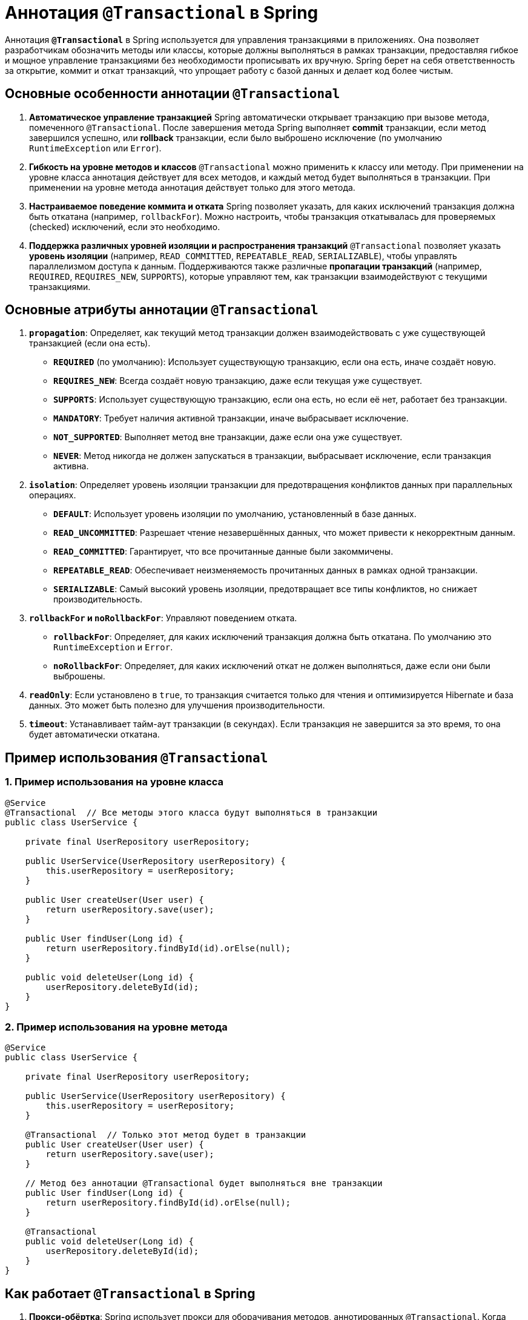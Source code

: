 = Аннотация `@Transactional` в Spring

Аннотация **`@Transactional`** в Spring используется для управления транзакциями в приложениях. Она позволяет разработчикам обозначить методы или классы, которые должны выполняться в рамках транзакции, предоставляя гибкое и мощное управление транзакциями без необходимости прописывать их вручную. Spring берет на себя ответственность за открытие, коммит и откат транзакций, что упрощает работу с базой данных и делает код более чистым.

== Основные особенности аннотации `@Transactional`

1. *Автоматическое управление транзакцией*
Spring автоматически открывает транзакцию при вызове метода, помеченного `@Transactional`.
После завершения метода Spring выполняет **commit** транзакции, если метод завершился успешно, или **rollback** транзакции, если было выброшено исключение (по умолчанию `RuntimeException` или `Error`).

2. *Гибкость на уровне методов и классов*
`@Transactional` можно применить к классу или методу.
При применении на уровне класса аннотация действует для всех методов, и каждый метод будет выполняться в транзакции. При применении на уровне метода аннотация действует только для этого метода.

3. *Настраиваемое поведение коммита и отката*
Spring позволяет указать, для каких исключений транзакция должна быть откатана (например, `rollbackFor`).
Можно настроить, чтобы транзакция откатывалась для проверяемых (checked) исключений, если это необходимо.

4. *Поддержка различных уровней изоляции и распространения транзакций*
`@Transactional` позволяет указать **уровень изоляции** (например, `READ_COMMITTED`, `REPEATABLE_READ`, `SERIALIZABLE`), чтобы управлять параллелизмом доступа к данным.
Поддерживаются также различные **пропагации транзакций** (например, `REQUIRED`, `REQUIRES_NEW`, `SUPPORTS`), которые управляют тем, как транзакции взаимодействуют с текущими транзакциями.

== Основные атрибуты аннотации `@Transactional`

1. **`propagation`**: Определяет, как текущий метод транзакции должен взаимодействовать с уже существующей транзакцией (если она есть).
* **`REQUIRED`** (по умолчанию): Использует существующую транзакцию, если она есть, иначе создаёт новую.
* **`REQUIRES_NEW`**: Всегда создаёт новую транзакцию, даже если текущая уже существует.
* **`SUPPORTS`**: Использует существующую транзакцию, если она есть, но если её нет, работает без транзакции.
* **`MANDATORY`**: Требует наличия активной транзакции, иначе выбрасывает исключение.
* **`NOT_SUPPORTED`**: Выполняет метод вне транзакции, даже если она уже существует.
* **`NEVER`**: Метод никогда не должен запускаться в транзакции, выбрасывает исключение, если транзакция активна.

2. **`isolation`**: Определяет уровень изоляции транзакции для предотвращения конфликтов данных при параллельных операциях.
* **`DEFAULT`**: Использует уровень изоляции по умолчанию, установленный в базе данных.
* **`READ_UNCOMMITTED`**: Разрешает чтение незавершённых данных, что может привести к некорректным данным.
* **`READ_COMMITTED`**: Гарантирует, что все прочитанные данные были закоммичены.
* **`REPEATABLE_READ`**: Обеспечивает неизменяемость прочитанных данных в рамках одной транзакции.
* **`SERIALIZABLE`**: Самый высокий уровень изоляции, предотвращает все типы конфликтов, но снижает производительность.

3. **`rollbackFor` и `noRollbackFor`**: Управляют поведением отката.
* **`rollbackFor`**: Определяет, для каких исключений транзакция должна быть откатана. По умолчанию это `RuntimeException` и `Error`.
* **`noRollbackFor`**: Определяет, для каких исключений откат не должен выполняться, даже если они были выброшены.

4. **`readOnly`**: Если установлено в `true`, то транзакция считается только для чтения и оптимизируется Hibernate и база данных. Это может быть полезно для улучшения производительности.

5. **`timeout`**: Устанавливает тайм-аут транзакции (в секундах). Если транзакция не завершится за это время, то она будет автоматически откатана.

== Пример использования `@Transactional`

=== 1. Пример использования на уровне класса

[source,java]
----
@Service
@Transactional  // Все методы этого класса будут выполняться в транзакции
public class UserService {

    private final UserRepository userRepository;

    public UserService(UserRepository userRepository) {
        this.userRepository = userRepository;
    }

    public User createUser(User user) {
        return userRepository.save(user);
    }

    public User findUser(Long id) {
        return userRepository.findById(id).orElse(null);
    }

    public void deleteUser(Long id) {
        userRepository.deleteById(id);
    }
}
----

=== 2. Пример использования на уровне метода

[source,java]
----
@Service
public class UserService {

    private final UserRepository userRepository;

    public UserService(UserRepository userRepository) {
        this.userRepository = userRepository;
    }

    @Transactional  // Только этот метод будет в транзакции
    public User createUser(User user) {
        return userRepository.save(user);
    }

    // Метод без аннотации @Transactional будет выполняться вне транзакции
    public User findUser(Long id) {
        return userRepository.findById(id).orElse(null);
    }

    @Transactional
    public void deleteUser(Long id) {
        userRepository.deleteById(id);
    }
}
----

== Как работает `@Transactional` в Spring

1. *Прокси-обёртка*: Spring использует прокси для оборачивания методов, аннотированных `@Transactional`. Когда такой метод вызывается, прокси автоматически открывает транзакцию.
2. *Коммит или откат*: После выполнения метода Spring проверяет, было ли выброшено исключение. Если метод завершился успешно, транзакция коммитится. Если выбрасывается исключение (по умолчанию `RuntimeException`), транзакция откатывается.
3. *Не распространяется на внутренние вызовы методов*: Если `@Transactional` метод вызывает другой метод в том же классе, `@Transactional` не сработает, так как Spring проксирует только внешние вызовы.

== Заключение

Аннотация `@Transactional` в Spring значительно упрощает управление транзакциями, позволяя избежать ручного открытия, коммита и отката транзакций. Она позволяет настроить гибкие стратегии управления транзакциями и обеспечивать согласованность данных, что делает её незаменимой при работе с базой данных в Spring-приложениях.
